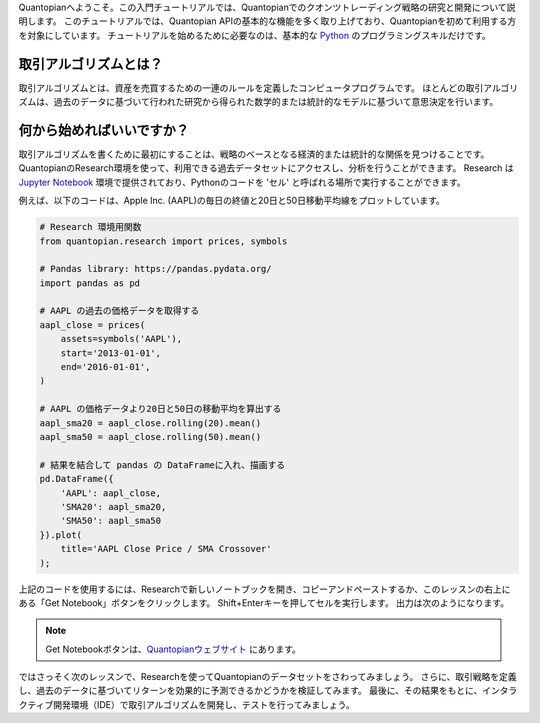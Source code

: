 Quantopianへようこそ。この入門チュートリアルでは、Quantopianでのクオンツトレーディング戦略の研究と開発について説明します。
このチュートリアルでは、Quantopian APIの基本的な機能を多く取り上げており、Quantopianを初めて利用する方を対象にしています。
チュートリアルを始めるために必要なのは、基本的な `Python <https://docs.python.org/2.7/>`__ のプログラミングスキルだけです。


取引アルゴリズムとは？
-------------------------

取引アルゴリズムとは、資産を売買するための一連のルールを定義したコンピュータプログラムです。
ほとんどの取引アルゴリズムは、過去のデータに基づいて行われた研究から得られた数学的または統計的なモデルに基づいて意思決定を行います。


何から始めればいいですか？
--------------------------

取引アルゴリズムを書くために最初にすることは、戦略のベースとなる経済的または統計的な関係を見つけることです。
QuantopianのResearch環境を使って、利用できる過去データセットにアクセスし、分析を行うことができます。
Research は `Jupyter
Notebook <http://jupyter-notebook-beginner-guide.readthedocs.io/en/latest/what_is_jupyter.html>`__ 環境で提供されており、Pythonのコードを 'セル' と呼ばれる場所で実行することができます。

例えば、以下のコードは、Apple Inc. (AAPL)の毎日の終値と20日と50日移動平均線をプロットしています。


.. code:: ipython2

    # Research 環境用関数
    from quantopian.research import prices, symbols
    
    # Pandas library: https://pandas.pydata.org/
    import pandas as pd
    
    # AAPL の過去の価格データを取得する
    aapl_close = prices(
        assets=symbols('AAPL'),
        start='2013-01-01',
        end='2016-01-01',
    )
    
    # AAPL の価格データより20日と50日の移動平均を算出する
    aapl_sma20 = aapl_close.rolling(20).mean()
    aapl_sma50 = aapl_close.rolling(50).mean()
    
    # 結果を結合して pandas の DataFrameに入れ、描画する
    pd.DataFrame({   
        'AAPL': aapl_close,
        'SMA20': aapl_sma20,
        'SMA50': aapl_sma50
    }).plot(
        title='AAPL Close Price / SMA Crossover'
    );

上記のコードを使用するには、Researchで新しいノートブックを開き、コピーアンドペーストするか、このレッスンの右上にある「Get Notebook」ボタンをクリックします。
Shift+Enterキーを押してセルを実行します。
出力は次のようになります。

.. note::

    Get Notebookボタンは、`Quantopianウェブサイト <https://www.quantopian.com/tutorials/getting-started#lesson1>`__ にあります。

.. image:: notebook_files/notebook_5_0.png


ではさっそく次のレッスンで、Researchを使ってQuantopianのデータセットをさわってみましょう。
さらに、取引戦略を定義し、過去のデータに基づいてリターンを効果的に予測できるかどうかを検証してみます。
最後に、その結果をもとに、インタラクティブ開発環境（IDE）で取引アルゴリズムを開発し、テストを行ってみましょう。

